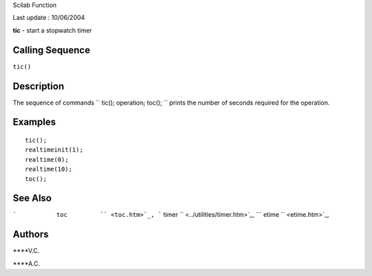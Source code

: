 Scilab Function

Last update : 10/06/2004

**tic** - start a stopwatch timer

Calling Sequence
~~~~~~~~~~~~~~~~

``tic()``

Description
~~~~~~~~~~~

The sequence of commands ``         tic(); operation; toc();       ``
prints the number of seconds required for the operation.

Examples
~~~~~~~~

::


    tic();
    realtimeinit(1);
    realtime(0);
    realtime(10);
    toc();
     
      

See Also
~~~~~~~~

```           toc         `` <toc.htm>`_,
```           timer         `` <../utilities/timer.htm>`_,
```           etime         `` <etime.htm>`_,

Authors
~~~~~~~

****V.C.

****A.C.
